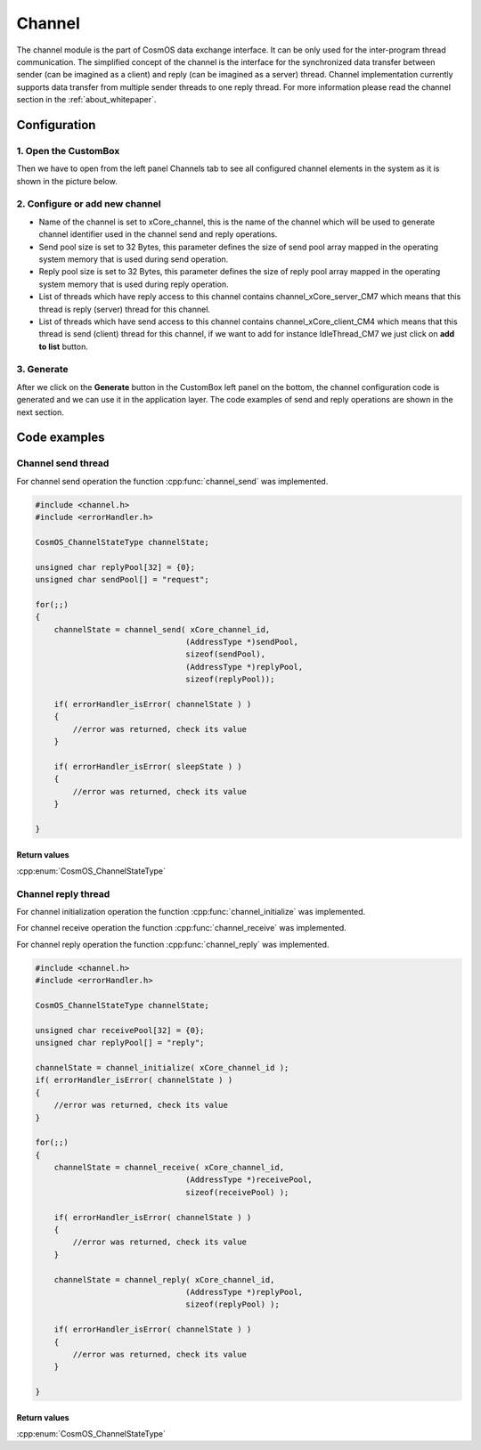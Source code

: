 Channel
=============================

The channel module is the part of CosmOS data exchange interface. It can be
only used for the inter-program thread communication.
The simplified concept of the channel is the interface for the synchronized data
transfer between sender (can be imagined as a client) and reply (can be imagined
as a server) thread. Channel implementation currently supports data transfer from
multiple sender threads to one reply thread. For more information please read the channel section in the :ref:`about_whitepaper`.

Configuration
--------------
1. Open the CustomBox
```````````````````````
Then we have to open from the left panel Channels tab to see all configured channel elements in the system as it is shown in the picture below.

.. image:: ../../../images/demos/channel.png

2. Configure or add new channel
``````````````````````````````````
- Name of the channel is set to xCore_channel, this is the name of the channel which will be used to generate channel identifier used in the channel send and reply operations.
- Send pool size is set to 32 Bytes, this parameter defines the size of send pool array mapped in the operating system memory that is used during send operation.
- Reply pool size is set to 32 Bytes, this parameter defines the size of reply pool array mapped in the operating system memory that is used during reply operation.
- List of threads which have reply access to this channel contains channel_xCore_server_CM7 which means that this thread is reply (server) thread for this channel.
- List of threads which have send access to this channel contains channel_xCore_client_CM4 which means that this thread is send (client) thread for this channel, if we want to add for instance IdleThread_CM7 we just click on **add to list** button.

3. Generate
```````````````
After we click on the **Generate** button in the CustomBox left panel on the bottom, the channel configuration
code is generated and we can use it in the application layer. The code examples of send and reply operations are shown in the next section.

Code examples
--------------

Channel send thread
```````````````````````
For channel send operation the function :cpp:func:`channel_send` was implemented.

.. doxygenfunction:: channel_send
    :outline:
    :no-link:

.. code-block:: C

    #include <channel.h>
    #include <errorHandler.h>

    CosmOS_ChannelStateType channelState;

    unsigned char replyPool[32] = {0};
    unsigned char sendPool[] = "request";

    for(;;)
    {
        channelState = channel_send( xCore_channel_id,
                                    (AddressType *)sendPool,
                                    sizeof(sendPool),
                                    (AddressType *)replyPool,
                                    sizeof(replyPool));

        if( errorHandler_isError( channelState ) )
        {
            //error was returned, check its value
        }

        if( errorHandler_isError( sleepState ) )
        {
            //error was returned, check its value
        }

    }

Return values
"""""""""""""""
:cpp:enum:`CosmOS_ChannelStateType`


Channel reply thread
```````````````````````
For channel initialization operation the function :cpp:func:`channel_initialize` was implemented.

.. doxygenfunction:: channel_initialize
    :outline:
    :no-link:

For channel receive operation the function :cpp:func:`channel_receive` was implemented.

.. doxygenfunction:: channel_receive
    :outline:
    :no-link:

For channel reply operation the function :cpp:func:`channel_reply` was implemented.

.. doxygenfunction:: channel_reply
    :outline:
    :no-link:

.. code-block:: C

    #include <channel.h>
    #include <errorHandler.h>

    CosmOS_ChannelStateType channelState;

    unsigned char receivePool[32] = {0};
    unsigned char replyPool[] = "reply";

    channelState = channel_initialize( xCore_channel_id );
    if( errorHandler_isError( channelState ) )
    {
        //error was returned, check its value
    }

    for(;;)
    {
        channelState = channel_receive( xCore_channel_id,
                                    (AddressType *)receivePool,
                                    sizeof(receivePool) );

        if( errorHandler_isError( channelState ) )
        {
            //error was returned, check its value
        }

        channelState = channel_reply( xCore_channel_id,
                                    (AddressType *)replyPool,
                                    sizeof(replyPool) );

        if( errorHandler_isError( channelState ) )
        {
            //error was returned, check its value
        }

    }

Return values
"""""""""""""""
:cpp:enum:`CosmOS_ChannelStateType`
